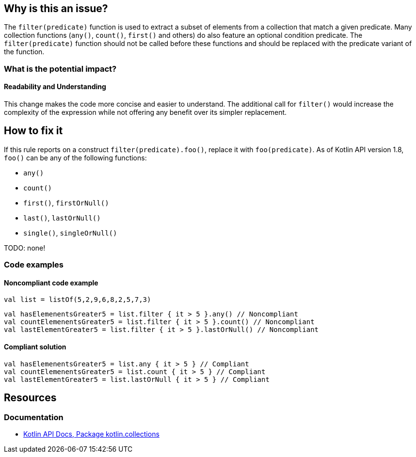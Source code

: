 == Why is this an issue?

The `filter(predicate)` function is used to extract a subset of elements from a collection
that match a given predicate.
Many collection functions (`any()`, `count()`, `first()` and others) do also feature an optional condition predicate.
The `filter(predicate)` function should not be called before these functions
and should be replaced with the predicate variant of the function.

=== What is the potential impact?

==== Readability and Understanding

This change makes the code more concise and easier to understand.
The additional call for `filter()` would increase the complexity of the expression
while not offering any benefit over its simpler replacement.

== How to fix it

If this rule reports on a construct `filter(predicate).foo()`, replace it with `foo(predicate)`.
As of Kotlin API version 1.8, `foo()` can be any of the following functions:

* `any()`
* `count()`
* `first()`, `firstOrNull()`
* `last()`, `lastOrNull()`
* `single()`, `singleOrNull()`

TODO: none!

=== Code examples

==== Noncompliant code example

[source,kotlin]
----
val list = listOf(5,2,9,6,8,2,5,7,3)
----

[source,kotlin,diff-id=1,diff-type=noncompliant]
----
val hasElemenentsGreater5 = list.filter { it > 5 }.any() // Noncompliant
val countElemenentsGreater5 = list.filter { it > 5 }.count() // Noncompliant
val lastElementGreater5 = list.filter { it > 5 }.lastOrNull() // Noncompliant
----

==== Compliant solution

[source,kotlin,diff-id=1,diff-type=compliant]
----
val hasElemenentsGreater5 = list.any { it > 5 } // Compliant
val countElemenentsGreater5 = list.count { it > 5 } // Compliant
val lastElementGreater5 = list.lastOrNull { it > 5 } // Compliant
----

== Resources

=== Documentation

* https://kotlinlang.org/api/latest/jvm/stdlib/kotlin.collections/[Kotlin API Docs, Package kotlin.collections]

